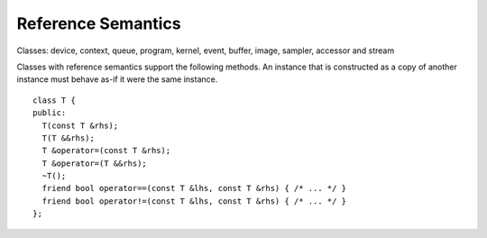 ..
  Copyright 2020 The Khronos Group Inc.
  SPDX-License-Identifier: CC-BY-4.0

.. _common-reference:

=====================
 Reference Semantics
=====================

Classes: device, context, queue, program, kernel, event, buffer, image,
sampler, accessor and stream

Classes with reference semantics support the following methods. An
instance that is constructed as a copy of another instance must behave
as-if it were the same instance.

::

  class T {
  public:
    T(const T &rhs);
    T(T &&rhs);
    T &operator=(const T &rhs);
    T &operator=(T &&rhs);
    ~T();
    friend bool operator==(const T &lhs, const T &rhs) { /* ... */ }
    friend bool operator!=(const T &lhs, const T &rhs) { /* ... */ }
  };
